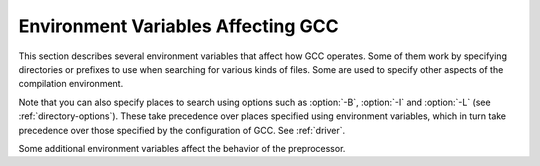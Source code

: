.. _environment-variables:

Environment Variables Affecting GCC
***********************************

.. index:: environment variables

.. man begin ENVIRONMENT

This section describes several environment variables that affect how GCC
operates.  Some of them work by specifying directories or prefixes to use
when searching for various kinds of files.  Some are used to specify other
aspects of the compilation environment.

Note that you can also specify places to search using options such as
:option:`-B`, :option:`-I` and :option:`-L` (see :ref:`directory-options`).  These
take precedence over places specified using environment variables, which
in turn take precedence over those specified by the configuration of GCC.
See :ref:`driver`.

.. envvar:: LANG

  .. @findex LC_COLLATE

  .. @findex LC_MONETARY
     @findex LC_NUMERIC
     @findex LC_TIME

  .. index:: locale

  These environment variables control the way that GCC uses
  localization information which allows GCC to work with different
  national conventions.  GCC inspects the locale categories
  :envvar:`LC_CTYPE` and :envvar:`LC_MESSAGES` if it has been configured to do
  so.  These locale categories can be set to any value supported by your
  installation.  A typical value is en_GB.UTF-8 for English in the United
  Kingdom encoded in UTF-8.

  The :envvar:`LC_CTYPE` environment variable specifies character
  classification.  GCC uses it to determine the character boundaries in
  a string; this is needed for some multibyte encodings that contain quote
  and escape characters that are otherwise interpreted as a string
  end or escape.

  The :envvar:`LC_MESSAGES` environment variable specifies the language to
  use in diagnostic messages.

  If the :envvar:`LC_ALL` environment variable is set, it overrides the value
  of :envvar:`LC_CTYPE` and :envvar:`LC_MESSAGES`; otherwise, :envvar:`LC_CTYPE`
  and :envvar:`LC_MESSAGES` default to the value of the :envvar:`LANG`
  environment variable.  If none of these variables are set, GCC
  defaults to traditional C English behavior.

.. envvar:: TMPDIR

  If :envvar:`TMPDIR` is set, it specifies the directory to use for temporary
  files.  GCC uses temporary files to hold the output of one stage of
  compilation which is to be used as input to the next stage: for example,
  the output of the preprocessor, which is the input to the compiler
  proper.

.. envvar:: GCC_COMPARE_DEBUG

  Setting :envvar:`GCC_COMPARE_DEBUG` is nearly equivalent to passing
  :option:`-fcompare-debug` to the compiler driver.  See the documentation
  of this option for more details.

.. envvar:: GCC_EXEC_PREFIX

  If :envvar:`GCC_EXEC_PREFIX` is set, it specifies a prefix to use in the
  names of the subprograms executed by the compiler.  No slash is added
  when this prefix is combined with the name of a subprogram, but you can
  specify a prefix that ends with a slash if you wish.

  If :envvar:`GCC_EXEC_PREFIX` is not set, GCC attempts to figure out
  an appropriate prefix to use based on the pathname it is invoked with.

  If GCC cannot find the subprogram using the specified prefix, it
  tries looking in the usual places for the subprogram.

  The default value of :envvar:`GCC_EXEC_PREFIX` is
  ``prefix``/lib/gcc/ where ``prefix`` is the prefix to
  the installed compiler. In many cases ``prefix`` is the value
  of ``prefix`` when you ran the configure script.

  Other prefixes specified with :option:`-B` take precedence over this prefix.

  This prefix is also used for finding files such as crt0.o that are
  used for linking.

  In addition, the prefix is used in an unusual way in finding the
  directories to search for header files.  For each of the standard
  directories whose name normally begins with /usr/local/lib/gcc
  (more precisely, with the value of :envvar:`GCC_INCLUDE_DIR`), GCC tries
  replacing that beginning with the specified prefix to produce an
  alternate directory name.  Thus, with :option:`-Bfoo/`, GCC searches
  foo/bar just before it searches the standard directory 
  /usr/local/lib/bar.
  If a standard directory begins with the configured
  ``prefix`` then the value of ``prefix`` is replaced by
  :envvar:`GCC_EXEC_PREFIX` when looking for header files.

.. envvar:: COMPILER_PATH

  The value of :envvar:`COMPILER_PATH` is a colon-separated list of
  directories, much like :envvar:`PATH`.  GCC tries the directories thus
  specified when searching for subprograms, if it can't find the
  subprograms using :envvar:`GCC_EXEC_PREFIX`.

.. envvar:: LIBRARY_PATH

  The value of :envvar:`LIBRARY_PATH` is a colon-separated list of
  directories, much like :envvar:`PATH`.  When configured as a native compiler,
  GCC tries the directories thus specified when searching for special
  linker files, if it can't find them using :envvar:`GCC_EXEC_PREFIX`.  Linking
  using GCC also uses these directories when searching for ordinary
  libraries for the :option:`-l` option (but directories specified with
  :option:`-L` come first).

.. envvar:: LANG

  .. index:: locale definition

  This variable is used to pass locale information to the compiler.  One way in
  which this information is used is to determine the character set to be used
  when character literals, string literals and comments are parsed in C and C++.
  When the compiler is configured to allow multibyte characters,
  the following values for :envvar:`LANG` are recognized:

  C-JIS
    Recognize JIS characters.

  C-SJIS
    Recognize SJIS characters.

  C-EUCJP
    Recognize EUCJP characters.

    If :envvar:`LANG` is not defined, or if it has some other value, then the
  compiler uses ``mblen`` and ``mbtowc`` as defined by the default locale to
  recognize and translate multibyte characters.

Some additional environment variables affect the behavior of the
preprocessor.

.. Copyright (C) 1999-2015 Free Software Foundation, Inc.
   This is part of the CPP and GCC manuals.
   For copying conditions, see the file gcc.texi.
   -
   Environment variables affecting the preprocessor
   -
   If this file is included with the flag ``cppmanual'' set, it is
   formatted for inclusion in the CPP manual; otherwise the main GCC manual.

.. envvar:: CPATHCPATH

  .. Commented out until ObjC++ is part of GCC:
     @itemx OBJCPLUS_INCLUDE_PATH

  Each variable's value is a list of directories separated by a special
  character, much like :envvar:`PATH`, in which to look for header files.
  The special character, ``PATH_SEPARATOR``, is target-dependent and
  determined at GCC build time.  For Microsoft Windows-based targets it is a
  semicolon, and for almost all other targets it is a colon.

  :envvar:`CPATH` specifies a list of directories to be searched as if
  specified with :option:`-I`, but after any paths given with :option:`-I`
  options on the command line.  This environment variable is used
  regardless of which language is being preprocessed.

  The remaining environment variables apply only when preprocessing the
  particular language indicated.  Each specifies a list of directories
  to be searched as if specified with :option:`-isystem`, but after any
  paths given with :option:`-isystem` options on the command line.

  In all these variables, an empty element instructs the compiler to
  search its current working directory.  Empty elements can appear at the
  beginning or end of a path.  For instance, if the value of
  :envvar:`CPATH` is ``:/special/include``, that has the same
  effect as -I. -I/special/include.

  .. man end
     man begin ENVIRONMENT

.. envvar:: DEPENDENCIES_OUTPUTDEPENDENCIES_OUTPUT

  .. index:: dependencies for make as output

  If this variable is set, its value specifies how to output
  dependencies for Make based on the non-system header files processed
  by the compiler.  System header files are ignored in the dependency
  output.

  The value of :envvar:`DEPENDENCIES_OUTPUT` can be just a file name, in
  which case the Make rules are written to that file, guessing the target
  name from the source file name.  Or the value can have the form
  ``file````target``, in which case the rules are written to
  file ``file`` using ``target`` as the target name.

  In other words, this environment variable is equivalent to combining
  the options :option:`-MM` and :option:`-MF`
  (see :ref:`preprocessor-options`),
  with an optional :option:`-MT` switch too.

.. envvar:: SUNPRO_DEPENDENCIESSUNPRO_DEPENDENCIES

  .. index:: dependencies for make as output

  This variable is the same as :envvar:`DEPENDENCIES_OUTPUT` (see above),
  except that system header files are not ignored, so it implies
  :option:`-M` rather than :option:`-MM`.  However, the dependence on the
  main input file is omitted.
  See :ref:`preprocessor-options`.

.. man end

